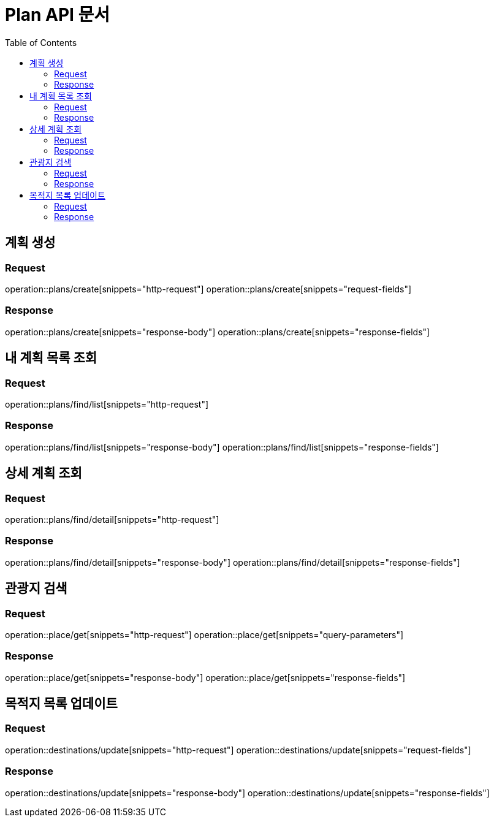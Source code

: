 = Plan API 문서
:doctype: book
:icons: font
:source-highlighter: highlightjs
:toc: left
:toclevels: 2

== 계획 생성
=== Request
operation::plans/create[snippets="http-request"]
operation::plans/create[snippets="request-fields"]

=== Response
operation::plans/create[snippets="response-body"]
operation::plans/create[snippets="response-fields"]


== 내 계획 목록 조회
=== Request
operation::plans/find/list[snippets="http-request"]

=== Response
operation::plans/find/list[snippets="response-body"]
operation::plans/find/list[snippets="response-fields"]


== 상세 계획 조회
=== Request
operation::plans/find/detail[snippets="http-request"]

=== Response
operation::plans/find/detail[snippets="response-body"]
operation::plans/find/detail[snippets="response-fields"]


== 관광지 검색
=== Request
operation::place/get[snippets="http-request"]
operation::place/get[snippets="query-parameters"]

=== Response
operation::place/get[snippets="response-body"]
operation::place/get[snippets="response-fields"]


== 목적지 목록 업데이트
=== Request
operation::destinations/update[snippets="http-request"]
operation::destinations/update[snippets="request-fields"]

=== Response
operation::destinations/update[snippets="response-body"]
operation::destinations/update[snippets="response-fields"]